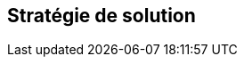 ifndef::imagesdir[:imagesdir: ../images]

[[section-solution-strategy]]
== Stratégie de solution


ifdef::arc42help[]
[role="arc42help"]
****
.Contenu
Un bref résumé et une explication des décisions fondamentales et des stratégies de solution qui façonnent l'architecture du système. Il comprend

* les décisions technologiques
* les décisions relatives à la décomposition du système au niveau le plus élevé, par exemple l'utilisation d'un modèle architectural ou d'un modèle de conception
* les décisions sur la manière d'atteindre les principaux objectifs de qualité
* les décisions organisationnelles pertinentes, par exemple la sélection d'un processus de développement ou la délégation de certaines tâches à des tierces personnes.

.Motivation
Ces décisions constituent les pierres angulaires de votre architecture. Elles constituent le fondement de nombreuses autres décisions détaillées ou règles de mise en œuvre.

.Représentation
Les explications relatives à ces décisions clés doivent être brèves.

Motiver ce qui a été décidé et pourquoi cela a été décidé de cette manière, sur la base de l'énoncé du problème, des objectifs de qualité et des principales contraintes.

Pour documenter la manière d'atteindre les principaux objectifs de qualité, vous pouvez utiliser le tableau suivant :

[options="header",cols="1,1,1,1"]
|===
|Objectif de qualité|Scénario|Approche de la solution|Lien vers les détails
| _<Objectif-Q1>_ | _<Scénario-1>_ | _<Solution-1>_ | _<Lien-1>_
| _<Objectif-Q2>_ | _<Scénario-2>_ | _<Solution-2>_ | _<Lien-2>_
|===

.Informations supplémentaires

Voir https://docs.arc42.org/section-4/[Solution Strategy] dans la documentation arc42.

****
endif::arc42help[]
